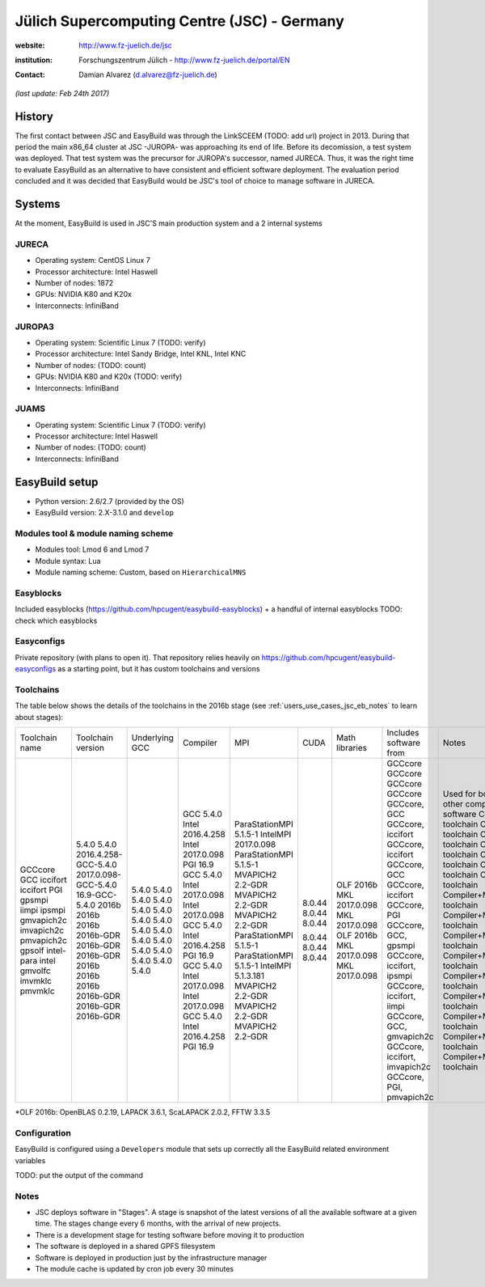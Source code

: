.. _users_use_cases_jsc:

Jülich Supercomputing Centre (JSC) - Germany
============================================

:website: http://www.fz-juelich.de/jsc

:institution: Forschungszentrum Jülich - http://www.fz-juelich.de/portal/EN

:contact: Damian Alvarez (d.alvarez@fz-juelich.de)

*(last update: Feb 24th 2017)*

.. _users_use_cases_jsc_history:

History
-------

The first contact between JSC and EasyBuild was through the LinkSCEEM (TODO: add url) project in 2013. During that period the
main x86_64 cluster at JSC -JUROPA- was approaching its end of life. Before its decomission, a test system was deployed. 
That test system was the precursor for JUROPA's successor, named JURECA. Thus, it was the right time to evaluate 
EasyBuild as an alternative to have consistent and efficient software deployment. The evaluation period concluded and it
was decided that EasyBuild would be JSC's tool of choice to manage software in JURECA.

.. _users_use_cases_jsc_systems:

Systems
-------

At the moment, EasyBuild is used in JSC'S main production system and a 2 internal systems

JURECA
~~~~~~
* Operating system: CentOS Linux 7
* Processor architecture: Intel Haswell
* Number of nodes: 1872
* GPUs: NVIDIA K80 and K20x
* Interconnects: InfiniBand

JUROPA3
~~~~~~
* Operating system: Scientific Linux 7 (TODO: verify)
* Processor architecture: Intel Sandy Bridge, Intel KNL, Intel KNC
* Number of nodes: (TODO: count)
* GPUs: NVIDIA K80 and K20x (TODO: verify)
* Interconnects: InfiniBand

JUAMS
~~~~~~
* Operating system: Scientific Linux 7 (TODO: verify)
* Processor architecture: Intel Haswell
* Number of nodes: (TODO: count)
* Interconnects: InfiniBand

.. _users_use_cases_jsc_eb_setup:

EasyBuild setup
---------------

* Python version: 2.6/2.7 (provided by the OS)
* EasyBuild version: 2.X-3.1.0 and ``develop``

Modules tool & module naming scheme
~~~~~~~~~~~~~~~~~~~~~~~~~~~~~~~~~~~

* Modules tool: Lmod 6 and Lmod 7
* Module syntax: Lua
* Module naming scheme: Custom, based on ``HierarchicalMNS``

Easyblocks
~~~~~~~~~~

Included easyblocks (https://github.com/hpcugent/easybuild-easyblocks) + a handful of internal easyblocks
TODO: check which easyblocks

Easyconfigs
~~~~~~~~~~~

Private repository (with plans to open it). That repository relies heavily on
https://github.com/hpcugent/easybuild-easyconfigs as a starting point, but it has custom toolchains and versions

Toolchains
~~~~~~~~~~

The table below shows the details of the toolchains in the 2016b stage (see :ref:`users_use_cases_jsc_eb_notes` to
learn about stages):

+----------------+---------------------------+----------------+------------------+------------------------+--------+----------------+-------------------------------+----------------------------------------------------------+
| Toolchain name |     Toolchain version     | Underlying GCC |     Compiler     |          MPI           |  CUDA  | Math libraries |    Includes software from     |                          Notes                           |
+----------------+---------------------------+----------------+------------------+------------------------+--------+----------------+-------------------------------+----------------------------------------------------------+
| GCCcore        | 5.4.0                     | 5.4.0          |                  |                        |        |                |                               | Used for boostrapping other compilers and basic software |
| GCC            | 5.4.0                     | 5.4.0          | GCC 5.4.0        |                        |        |                | GCCcore                       | Compiler toolchain                                       |
| iccifort       | 2016.4.258-GCC-5.4.0      | 5.4.0          | Intel 2016.4.258 |                        |        |                | GCCcore                       | Compiler toolchain                                       |
| iccifort       | 2017.0.098-GCC-5.4.0      | 5.4.0          | Intel 2017.0.098 |                        |        |                | GCCcore                       | Compiler toolchain                                       |
| PGI            | 16.9-GCC-5.4.0            | 5.4.0          | PGI 16.9         |                        |        |                | GCCcore                       | Compiler toolchain                                       |
| gpsmpi         | 2016b                     | 5.4.0          | GCC 5.4.0        | ParaStationMPI 5.1.5-1 |        |                | GCCcore, GCC                  | Compiler+MPI toolchain                                   |
| iimpi          | 2016b                     | 5.4.0          | Intel 2017.0.098 | IntelMPI 2017.0.098    |        |                | GCCcore, iccifort             | Compiler+MPI toolchain                                   |
| ipsmpi         | 2016b                     | 5.4.0          | Intel 2017.0.098 | ParaStationMPI 5.1.5-1 |        |                | GCCcore, iccifort             | Compiler+MPI toolchain                                   |
| gmvapich2c     | 2016b-GDR                 | 5.4.0          | GCC 5.4.0        | MVAPICH2 2.2-GDR       | 8.0.44 |                | GCCcore, GCC                  | Compiler+MPI+CUDA toolchain                              |
| imvapich2c     | 2016b-GDR                 | 5.4.0          | Intel 2016.4.258 | MVAPICH2 2.2-GDR       | 8.0.44 |                | GCCcore, iccifort             | Compiler+MPI+CUDA toolchain                              |
| pmvapich2c     | 2016b-GDR                 | 5.4.0          | PGI 16.9         | MVAPICH2 2.2-GDR       | 8.0.44 |                | GCCcore, PGI                  | Compiler+MPI+CUDA toolchain                              |
| gpsolf         | 2016b                     | 5.4.0          | GCC 5.4.0        | ParaStationMPI 5.1.5-1 |        | OLF 2016b      | GCCcore, GCC, gpsmpi          | Compiler+MPI+Math toolchain                              |
| intel-para     | 2016b                     | 5.4.0          | Intel 2017.0.098 | ParaStationMPI 5.1.5-1 |        | MKL 2017.0.098 | GCCcore, iccifort, ipsmpi     | Compiler+MPI+Math toolchain                              |
| intel          | 2016b                     | 5.4.0          | Intel 2017.0.098 | IntelMPI 5.1.3.181     |        | MKL 2017.0.098 | GCCcore, iccifort, iimpi      | Compiler+MPI+Math toolchain                              |
| gmvolfc        | 2016b-GDR                 | 5.4.0          | GCC 5.4.0        | MVAPICH2 2.2-GDR       | 8.0.44 | OLF 2016b      | GCCcore, GCC, gmvapich2c      | Compiler+MPI+CUDA+Math toolchain                         |
| imvmklc        | 2016b-GDR                 | 5.4.0          | Intel 2016.4.258 | MVAPICH2 2.2-GDR       | 8.0.44 | MKL 2017.0.098 | GCCcore, iccifort, imvapich2c | Compiler+MPI+CUDA+Math toolchain                         |
| pmvmklc        | 2016b-GDR                 | 5.4.0          | PGI 16.9         | MVAPICH2 2.2-GDR       | 8.0.44 | MKL 2017.0.098 | GCCcore, PGI, pmvapich2c      | Compiler+MPI+CUDA+Math toolchain                         |
+----------------+---------------------------+----------------+------------------+------------------------+--------+----------------+-------------------------------+----------------------------------------------------------+

*OLF 2016b: OpenBLAS 0.2.19, LAPACK 3.6.1, ScaLAPACK 2.0.2, FFTW 3.3.5

Configuration
~~~~~~~~~~~~~

EasyBuild is configured using a ``Developers`` module that sets up correctly all the EasyBuild related environment
variables

TODO: put the output of the command

.. _users_use_cases_jsc_eb_notes:

Notes
~~~~~

* JSC deploys software in "Stages". A stage is snapshot of the latest versions of all the available software at a given
  time. The stages change every 6 months, with the arrival of new projects.
* There is a development stage for testing software before moving it to production
* The software is deployed in a shared GPFS filesystem
* Software is deployed in production just by the infrastructure manager
* The module cache is updated by cron job every 30 minutes
